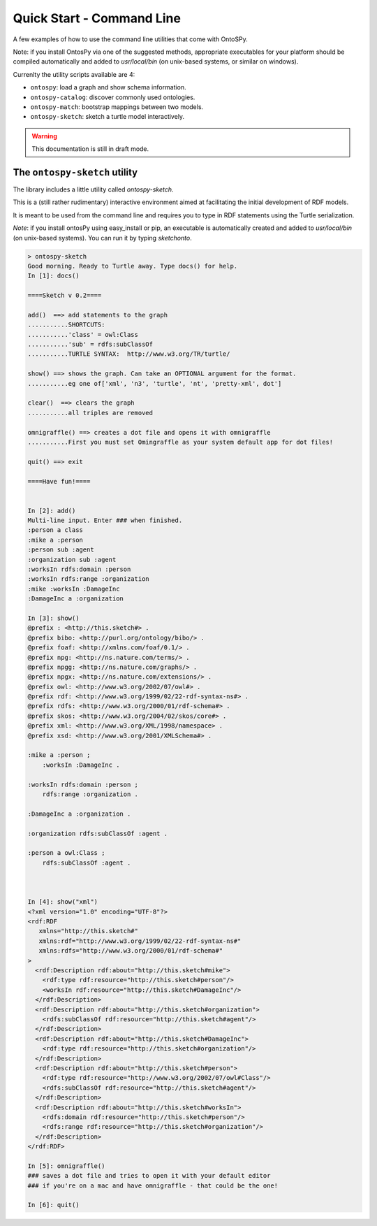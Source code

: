 Quick Start - Command Line
************************
A few examples of how to use the command line utilities that come with OntoSPy. 

Note: if you install OntosPy via one of the suggested methods, appropriate executables for your platform should be compiled automatically and added to `usr/local/bin` (on unix-based systems, or similar on windows). 

Currenlty the utility scripts available are 4: 

- ``ontospy``: load a graph and show schema information.
- ``ontospy-catalog``: discover commonly used ontologies. 
- ``ontospy-match``: bootstrap mappings between two models.
- ``ontospy-sketch``: sketch a turtle model interactively.

  
.. warning::
    This documentation is still in draft mode. 




The ``ontospy-sketch`` utility
+++++++++++++++++++++++++++++++

The library includes a little utility called `ontospy-sketch`. 

This is a (still rather rudimentary) interactive environment aimed at facilitating the initial development of RDF models.

It is meant to be used from the command line and requires you to type in RDF statements using the Turtle serialization. 

*Note*: if you install ontosPy using easy_install or pip, an  executable is automatically created and added to `usr/local/bin` (on unix-based systems). You can run it by typing `sketchonto`. 

.. code-block:: python

    > ontospy-sketch
    Good morning. Ready to Turtle away. Type docs() for help.
    In [1]: docs()

    ====Sketch v 0.2====

    add()  ==> add statements to the graph
    ...........SHORTCUTS:
    ...........'class' = owl:Class
    ...........'sub' = rdfs:subClassOf
    ...........TURTLE SYNTAX:  http://www.w3.org/TR/turtle/

    show() ==> shows the graph. Can take an OPTIONAL argument for the format.
    ...........eg one of['xml', 'n3', 'turtle', 'nt', 'pretty-xml', dot']

    clear()  ==> clears the graph
    ...........all triples are removed

    omnigraffle() ==> creates a dot file and opens it with omnigraffle
    ...........First you must set Omingraffle as your system default app for dot files!

    quit() ==> exit

    ====Have fun!====


    In [2]: add()
    Multi-line input. Enter ### when finished.
    :person a class
    :mike a :person
    :person sub :agent
    :organization sub :agent
    :worksIn rdfs:domain :person
    :worksIn rdfs:range :organization
    :mike :worksIn :DamageInc
    :DamageInc a :organization

    In [3]: show()
    @prefix : <http://this.sketch#> .
    @prefix bibo: <http://purl.org/ontology/bibo/> .
    @prefix foaf: <http://xmlns.com/foaf/0.1/> .
    @prefix npg: <http://ns.nature.com/terms/> .
    @prefix npgg: <http://ns.nature.com/graphs/> .
    @prefix npgx: <http://ns.nature.com/extensions/> .
    @prefix owl: <http://www.w3.org/2002/07/owl#> .
    @prefix rdf: <http://www.w3.org/1999/02/22-rdf-syntax-ns#> .
    @prefix rdfs: <http://www.w3.org/2000/01/rdf-schema#> .
    @prefix skos: <http://www.w3.org/2004/02/skos/core#> .
    @prefix xml: <http://www.w3.org/XML/1998/namespace> .
    @prefix xsd: <http://www.w3.org/2001/XMLSchema#> .

    :mike a :person ;
        :worksIn :DamageInc .

    :worksIn rdfs:domain :person ;
        rdfs:range :organization .

    :DamageInc a :organization .

    :organization rdfs:subClassOf :agent .

    :person a owl:Class ;
        rdfs:subClassOf :agent .



    In [4]: show("xml")
    <?xml version="1.0" encoding="UTF-8"?>
    <rdf:RDF
       xmlns="http://this.sketch#"
       xmlns:rdf="http://www.w3.org/1999/02/22-rdf-syntax-ns#"
       xmlns:rdfs="http://www.w3.org/2000/01/rdf-schema#"
    >
      <rdf:Description rdf:about="http://this.sketch#mike">
        <rdf:type rdf:resource="http://this.sketch#person"/>
        <worksIn rdf:resource="http://this.sketch#DamageInc"/>
      </rdf:Description>
      <rdf:Description rdf:about="http://this.sketch#organization">
        <rdfs:subClassOf rdf:resource="http://this.sketch#agent"/>
      </rdf:Description>
      <rdf:Description rdf:about="http://this.sketch#DamageInc">
        <rdf:type rdf:resource="http://this.sketch#organization"/>
      </rdf:Description>
      <rdf:Description rdf:about="http://this.sketch#person">
        <rdf:type rdf:resource="http://www.w3.org/2002/07/owl#Class"/>
        <rdfs:subClassOf rdf:resource="http://this.sketch#agent"/>
      </rdf:Description>
      <rdf:Description rdf:about="http://this.sketch#worksIn">
        <rdfs:domain rdf:resource="http://this.sketch#person"/>
        <rdfs:range rdf:resource="http://this.sketch#organization"/>
      </rdf:Description>
    </rdf:RDF>

    In [5]: omnigraffle()
    ### saves a dot file and tries to open it with your default editor
    ### if you're on a mac and have omnigraffle - that could be the one!

    In [6]: quit()




